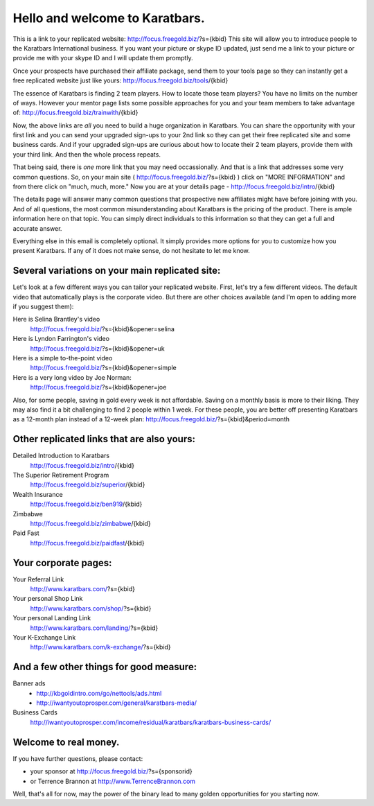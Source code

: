 ===============================
Hello and welcome to Karatbars.
===============================

This is a link to your replicated website:
http://focus.freegold.biz/?s={kbid}
This site will allow you to introduce people to the Karatbars
International business. If you want your picture or skype ID updated,
just send me a link to your picture or provide me with your skype ID
and I will update them promptly.

Once your prospects have purchased their affiliate package, send them
to your tools page so they can instantly get a free replicated website
just like yours:
http://focus.freegold.biz/tools/{kbid}

The essence of Karatbars is finding 2 team players. How to locate
those team players? You have no limits on the number of ways. However
your mentor page lists some possible approaches for you and your team
members to take advantage of:
http://focus.freegold.biz/trainwith/{kbid}

Now, the above links are *all* you need to build a huge organization in
Karatbars. You can share the opportunity with your first link and you
can send your upgraded sign-ups to your 2nd link so they can get their
free replicated site and some business cards. And if your upgraded
sign-ups are curious about how to locate their 2 team players, provide
them with your third link. And then the whole process repeats.

That being said, there is *one* more link that you may need
occassionally. And that is a link that addresses some very common
questions. So, on your main site ( http://focus.freegold.biz/?s={kbid}
) click on "MORE INFORMATION" and from there click on "much, much,
more." Now you are at your details page -
http://focus.freegold.biz/intro/{kbid}

The details page will answer many common questions that prospective
new affiliates might have before joining with you. And of all
questions, the most common misunderstanding about Karatbars is the
pricing of the product. There is ample information here on that topic.
You can simply direct individuals to this information so that they
can get a full and accurate answer.

Everything else in this email is completely optional. It simply
provides more options for you to customize how you present
Karatbars. If any of it does not make sense, do not hesitate to let me
know.


Several variations on your main replicated site:
------------------------------------------------

Let's look at a few different ways you can tailor your replicated
website. First, let's try a few different videos. The default video
that automatically plays is the corporate video. But there are other
choices available (and I'm open to adding more if you suggest them):

Here is Selina Brantley's video
    http://focus.freegold.biz/?s={kbid}&opener=selina

Here is Lyndon Farrington's video
    http://focus.freegold.biz/?s={kbid}&opener=uk

Here is a simple to-the-point video
    http://focus.freegold.biz/?s={kbid}&opener=simple

Here is a very long video by Joe Norman:
    http://focus.freegold.biz/?s={kbid}&opener=joe

Also, for some people, saving in gold every week is not
affordable. Saving on a monthly basis is more to their liking. They
may also find it a bit challenging to find 2 people within 1 week. For
these people, you are better off presenting Karatbars as a 12-month
plan instead of a 12-week plan:
http://focus.freegold.biz/?s={kbid}&period=month


Other replicated links that are also yours:
-------------------------------------------

Detailed Introduction to Karatbars
    http://focus.freegold.biz/intro/{kbid}

The Superior Retirement Program
    http://focus.freegold.biz/superior/{kbid}

Wealth Insurance
    http://focus.freegold.biz/ben919/{kbid}

Zimbabwe
    http://focus.freegold.biz/zimbabwe/{kbid}

Paid Fast
    http://focus.freegold.biz/paidfast/{kbid}


Your corporate pages:
---------------------

Your Referral Link
    http://www.karatbars.com/?s={kbid}

Your personal Shop Link
    http://www.karatbars.com/shop/?s={kbid}

Your personal Landing Link
    http://www.karatbars.com/landing/?s={kbid}

Your K-Exchange Link
    http://www.karatbars.com/k-exchange/?s={kbid}


And a few other things for good measure:
----------------------------------------

Banner ads
    * http://kbgoldintro.com/go/nettools/ads.html

    * http://iwantyoutoprosper.com/general/karatbars-media/

Business Cards
    http://iwantyoutoprosper.com/income/residual/karatbars/karatbars-business-cards/


Welcome to real money.
----------------------

If you have further questions, please contact:

* your sponsor at http://focus.freegold.biz/?s={sponsorid}
* or Terrence Brannon at http://www.TerrenceBrannon.com

Well, that's all for now, may the power of the binary lead to many
golden opportunities for you starting now.
